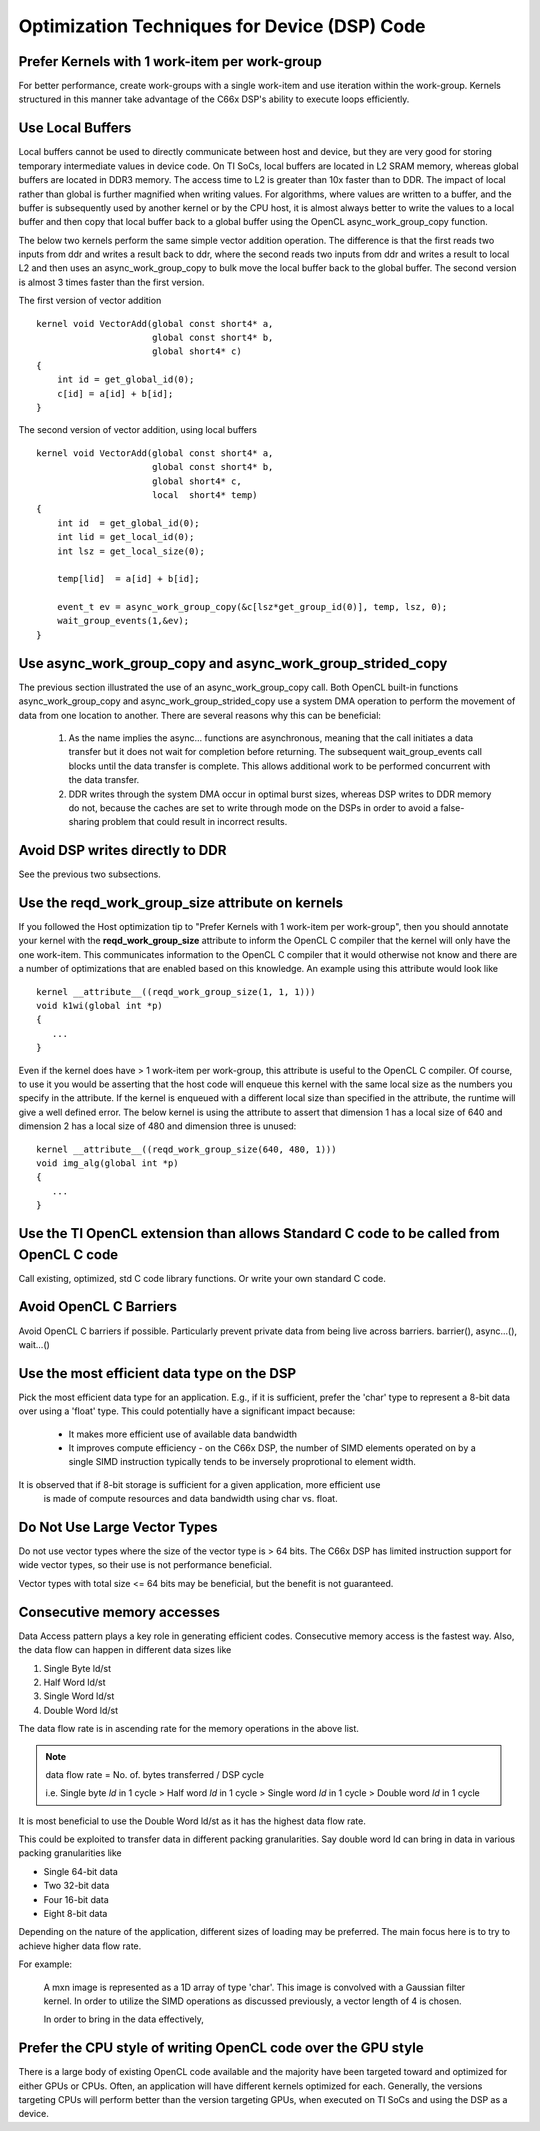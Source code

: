 Optimization Techniques for Device (DSP) Code
********************************************* 

Prefer Kernels with 1 work-item per work-group
==============================================
For better performance, create work-groups with a single work-item and use iteration within the work-group. Kernels structured in this manner take advantage of the C66x DSP's ability to execute loops efficiently.


Use Local Buffers
=================
Local buffers cannot be used to directly communicate between host and device,
but they are very good for storing temporary intermediate values in device code.
On TI SoCs, local buffers are located in L2 SRAM memory, whereas global buffers
are located in DDR3 memory.  The access time to L2 is greater than 10x faster
than to DDR.  The impact of local rather than global is further magnified when
writing values.  For algorithms, where values are written to a
buffer, and the buffer is subsequently used by another kernel or by the CPU host, it is almost
always better to write the values to a local buffer and then copy that local
buffer back to a global buffer using the OpenCL async_work_group_copy
function.  

The below two kernels perform the same simple vector addition operation. The
difference is that the first reads two inputs from ddr and writes a result back
to ddr, where the second reads two inputs from ddr and writes a result to local
L2 and then uses an async_work_group_copy to bulk move the local buffer back to
the global buffer.  The second version is almost 3 times faster than the first
version.

The first version of vector addition ::

    kernel void VectorAdd(global const short4* a, 
                          global const short4* b, 
                          global short4* c) 
    {
        int id = get_global_id(0);
        c[id] = a[id] + b[id];
    }


The second version of vector addition, using local buffers ::

    kernel void VectorAdd(global const short4* a, 
                          global const short4* b, 
                          global short4* c, 
                          local  short4* temp) 
    {
        int id  = get_global_id(0);
        int lid = get_local_id(0);
        int lsz = get_local_size(0);

        temp[lid]  = a[id] + b[id];

        event_t ev = async_work_group_copy(&c[lsz*get_group_id(0)], temp, lsz, 0); 
        wait_group_events(1,&ev); 
    }


Use async_work_group_copy and async_work_group_strided_copy
===========================================================
The previous section illustrated the use of an async_work_group_copy call.
Both OpenCL built-in functions async_work_group_copy and 
async_work_group_strided_copy use a system DMA operation to perform the 
movement of data from one location to another.  There are several reasons 
why this can be beneficial:

    #. As the name implies the async... functions are asynchronous, meaning that
       the call initiates a data transfer but it does not wait for completion 
       before returning.  The subsequent wait_group_events call blocks until 
       the data transfer is complete.  This allows additional work to be 
       performed concurrent with the data transfer.

    #. DDR writes through the system DMA occur in optimal burst sizes, whereas 
       DSP writes to DDR memory do not, because the caches are set to write 
       through mode on the DSPs in order to avoid a false-sharing problem that 
       could result in incorrect results.


Avoid DSP writes directly to DDR
================================
See the previous two subsections.

Use the reqd_work_group_size attribute on kernels
=================================================
If you followed the Host optimization tip to "Prefer Kernels with 1
work-item per work-group", then you should annotate your kernel with the
**reqd_work_group_size** attribute to inform the OpenCL C compiler that the
kernel will only have the one work-item. This communicates information to the
OpenCL C compiler that it would otherwise not know and there are a number of
optimizations that are enabled based on this knowledge. An example using this
attribute would look like ::

    kernel __attribute__((reqd_work_group_size(1, 1, 1)))
    void k1wi(global int *p)
    {
       ...
    }

Even if the kernel does have > 1 work-item per work-group, this attribute is
useful to the OpenCL C compiler.  Of course, to use it you would be asserting
that the host code will enqueue this kernel with the same local size as the 
numbers you specify in the attribute. If the kernel is enqueued with a different 
local size than specified in the attribute, the runtime will give a well defined 
error. The below kernel is using the attribute to assert that dimension 1 has a
local size of 640 and dimension 2 has a local size of 480 and dimension three
is unused::

    kernel __attribute__((reqd_work_group_size(640, 480, 1)))
    void img_alg(global int *p)
    {
       ...
    }

Use the TI OpenCL extension than allows Standard C code to be called from OpenCL C code
==============================================================================================
Call existing, optimized, std C code library functions.
Or write your own standard C code.

Avoid OpenCL C Barriers
=======================
Avoid OpenCL C barriers if possible. Particularly prevent private data from being live across barriers.
barrier(), async...(), wait...()

Use the most efficient data type on the DSP
===========================================
Pick the most efficient data type for an application. E.g., if it is sufficient, prefer the 'char'
type to represent a 8-bit data over using a 'float' type. This could potentially have a significant
impact because:

  * It makes more efficient use of available data bandwidth
  * It improves compute efficiency - on the C66x DSP, the number of SIMD elements operated on by
    a single SIMD instruction typically tends to be inversely proprotional to element width.

It is observed that if 8-bit storage is sufficient for a given application, more efficient use
 is made of compute resources and data bandwidth using char vs. float.

Do Not Use Large Vector Types
=============================
Do not use vector types where the size of the vector type is > 64 bits. The C66x DSP has limited
instruction support for wide vector types, so their use is not performance beneficial.

Vector types with total size <= 64 bits may be beneficial, but the benefit is not guaranteed.

Consecutive memory accesses
===========================
Data Access pattern plays a key role in generating efficient codes. Consecutive memory access is
the fastest way. Also, the data flow can happen in different data sizes like
 
1. Single Byte ld/st 
2. Half Word ld/st
3. Single Word ld/st
4. Double Word ld/st

The data flow rate is in ascending rate for the memory operations in the above list. 

.. note:: 
   data flow rate = No. of. bytes transferred / DSP cycle
   
   i.e. Single byte *ld* in 1 cycle > Half word *ld* in 1 cycle > Single word *ld* in 1 cycle > Double word *ld* in 1 cycle

It is most beneficial to use the Double Word ld/st as it has the highest data flow rate.

This could be exploited to transfer data in different packing granularities. Say double word ld can bring in data in various packing granularities like

* Single 64-bit data
* Two 32-bit data
* Four 16-bit data
* Eight 8-bit data

Depending on the nature of the application, different sizes of loading may be preferred. The main focus here is to try to achieve higher data flow rate.

For example:

  A mxn image is represented as a 1D array of type 'char'. This image is convolved with a Gaussian filter kernel. In order to utilize the SIMD operations as discussed previously, a vector length of 4 is chosen.

  In order to bring in the data effectively,

.. highlight:: c
   :linenothreshold: 5

.. code-block:: c
   :linenos:

   char* image;
   char4 r1_7654, r1_3210;

   r1_7654 = vload4(0, image);
   r1_3210 = vload4(4, image);


.. Native math operations vs. standard ones.
.. ----------------------------------------------------------------------------------------

.. Use the TI Std C intrinsics 
.. ----------------------------------------------------------------------------------------

.. Fixed point over floating point if possible
.. ----------------------------------------------------------------------------------------

.. Double buffer technique
.. ----------------------------------------------------------------------------------------

.. Low level DSP optimization
.. ----------------------------------------------------------------------------------------

Prefer the CPU style of writing OpenCL code over the GPU style
==============================================================
There is a large body of existing OpenCL code available and the majority have
been targeted toward and optimized for either GPUs or CPUs.  Often, an
application will have different kernels optimized for each.  Generally, the
versions targeting CPUs will perform better than the version targeting GPUs,
when executed on TI SoCs and using the DSP as a device.


